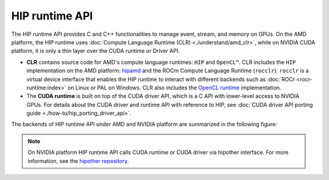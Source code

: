 .. meta::
  :description: HIP runtime API usage
  :keywords: AMD, ROCm, HIP, CUDA, HIP runtime API How to,

.. _hip_runtime_api_how-to:

********************************************************************************
HIP runtime API
********************************************************************************

The HIP runtime API provides C and C++ functionalities to manage event, stream,
and memory on GPUs. On the AMD platform, the HIP runtime uses
:doc:`Compute Language Runtime (CLR) <./understand/amd_clr>`, while on NVIDIA
CUDA platform, it is only a thin layer over the CUDA runtime or Driver API.

- **CLR** contains source code for AMD's compute language runtimes: ``HIP`` and
  ``OpenCL™``. CLR includes the ``HIP`` implementation on the AMD
  platform: `hipamd <https://github.com/ROCm/clr/tree/develop/hipamd>`_ and the
  ROCm Compute Language Runtime (``rocclr``). ``rocclr`` is a
  virtual device interface that enables the HIP runtime to interact with
  different backends such as :doc:`ROCr <rocr-runtime:index>` on Linux or PAL on
  Windows. CLR also includes the `OpenCL runtime <https://github.com/ROCm/clr/tree/develop/opencl>`_
  implementation.
- The **CUDA runtime** is built on top of the CUDA driver API, which is a C API
  with lower-level access to NVIDIA GPUs. For details about the CUDA driver and
  runtime API with reference to HIP, see :doc:`CUDA driver API porting guide <./how-to/hip_porting_driver_api>`.

The backends of HIP runtime API under AMD and NVIDIA platform are summarized in
the following figure:

.. figure:: ../data/how-to/hip_runtime_api/runtimes.svg

.. note::

  On NVIDIA platform HIP runtime API calls CUDA runtime or CUDA driver via
  hipother interface. For more information, see the `hipother repository <https://github.com/ROCm/hipother>`_.
